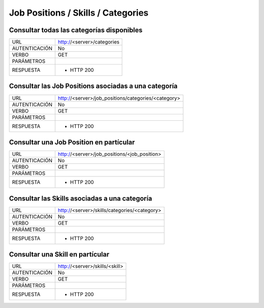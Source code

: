 Job Positions / Skills / Categories
===================================

******************************************
Consultar todas las categorías disponibles
******************************************

+---------------+---------------------------------------------------------------+
|      URL      | http://<server>/categories                                    |
+---------------+---------------------------------------------------------------+
| AUTENTICACIÓN | No                                                            |
+---------------+---------------------------------------------------------------+
|     VERBO     | GET                                                           |
+---------------+---------------------------------------------------------------+
|   PARÁMETROS  |                                                               |
+---------------+---------------------------------------------------------------+
|   RESPUESTA   | - HTTP 200                                                    |
+---------------+---------------------------------------------------------------+

*****************************************************
Consultar las Job Positions asociadas a una categoría
*****************************************************

+---------------+---------------------------------------------------------------+
|      URL      | http://<server>/job_positions/categories/<category>           |
+---------------+---------------------------------------------------------------+
| AUTENTICACIÓN | No                                                            |
+---------------+---------------------------------------------------------------+
|     VERBO     | GET                                                           |
+---------------+---------------------------------------------------------------+
|   PARÁMETROS  |                                                               |
+---------------+---------------------------------------------------------------+
|   RESPUESTA   | - HTTP 200                                                    |
+---------------+---------------------------------------------------------------+

****************************************
Consultar una Job Position en partícular
****************************************

+---------------+---------------------------------------------------------------+
|      URL      | http://<server>/job_positions/<job_position>                  |
+---------------+---------------------------------------------------------------+
| AUTENTICACIÓN | No                                                            |
+---------------+---------------------------------------------------------------+
|     VERBO     | GET                                                           |
+---------------+---------------------------------------------------------------+
|   PARÁMETROS  |                                                               |
+---------------+---------------------------------------------------------------+
|   RESPUESTA   | - HTTP 200                                                    |
+---------------+---------------------------------------------------------------+

**********************************************
Consultar las Skills asociadas a una categoría
**********************************************

+---------------+---------------------------------------------------------------+
|      URL      | http://<server>/skills/categories/<category>                  |
+---------------+---------------------------------------------------------------+
| AUTENTICACIÓN | No                                                            |
+---------------+---------------------------------------------------------------+
|     VERBO     | GET                                                           |
+---------------+---------------------------------------------------------------+
|   PARÁMETROS  |                                                               |
+---------------+---------------------------------------------------------------+
|   RESPUESTA   | - HTTP 200                                                    |
+---------------+---------------------------------------------------------------+

*********************************
Consultar una Skill en partícular
*********************************

+---------------+---------------------------------------------------------------+
|      URL      | http://<server>/skills/<skill>                                |
+---------------+---------------------------------------------------------------+
| AUTENTICACIÓN | No                                                            |
+---------------+---------------------------------------------------------------+
|     VERBO     | GET                                                           |
+---------------+---------------------------------------------------------------+
|   PARÁMETROS  |                                                               |
+---------------+---------------------------------------------------------------+
|   RESPUESTA   | - HTTP 200                                                    |
+---------------+---------------------------------------------------------------+
